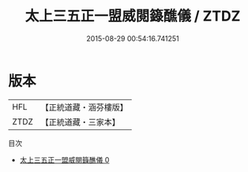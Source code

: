 #+TITLE: 太上三五正一盟威閱籙醮儀 / ZTDZ

#+DATE: 2015-08-29 00:54:16.741251
* 版本
 |       HFL|【正統道藏・涵芬樓版】|
 |      ZTDZ|【正統道藏・三家本】|
目次
 - [[file:KR5c0193_000.txt][太上三五正一盟威閱籙醮儀 0]]
